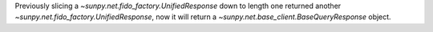 Previously slicing a `~sunpy.net.fido_factory.UnifiedResponse` down to length one returned another `~sunpy.net.fido_factory.UnifiedResponse`, now it will return a `~sunpy.net.base_client.BaseQueryResponse` object.
